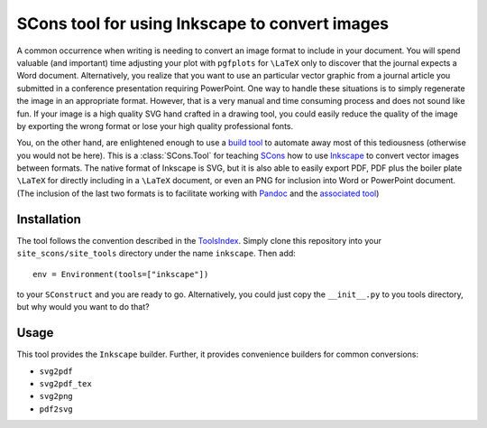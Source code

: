 SCons tool for using Inkscape to convert images
===============================================

A common occurrence when writing is needing to convert an image format
to include in your document.  You will spend valuable (and important)
time adjusting your plot with ``pgfplots`` for ``\LaTeX`` only to
discover that the journal expects a Word document.  Alternatively, you
realize that you want to use an particular vector graphic from a journal
article you submitted in a conference presentation requiring PowerPoint.
One way to handle these situations is to simply regenerate the image in
an appropriate format.  However, that is a very manual and time
consuming process and does not sound like fun.  If your image is a high
quality SVG hand crafted in a drawing tool, you could easily reduce the
quality of the image by exporting the wrong format or lose your high
quality professional fonts.

You, on the other hand, are enlightened enough to use a `build tool`_ to
automate away most of this tediousness (otherwise you would not be
here).  This is a :class:`SCons.Tool` for teaching SCons_ how to use
Inkscape_ to convert vector images between formats.  The native format
of Inkscape is SVG, but it is also able to easily export PDF, PDF plus
the boiler plate ``\LaTeX`` for directly including in a ``\LaTeX``
document, or even an PNG for inclusion into Word or PowerPoint document.
(The inclusion of the last two formats is to facilitate working with
Pandoc_ and the `associated tool`_)

.. _SCons: https://scons.org
.. _build tool: SCons_
.. _Inkscape: https://inkscape.org
.. _Pandoc: https://pandoc.org
.. _associated tool: https://github.com/kprussing/scons-pandoc

Installation
------------

The tool follows the convention described in the ToolsIndex_.  Simply
clone this repository into your ``site_scons/site_tools`` directory
under the name ``inkscape``.  Then add::

   env = Environment(tools=["inkscape"])

to your ``SConstruct`` and you are ready to go.  Alternatively, you
could just copy the ``__init__.py`` to you tools directory, but why
would you want to do that?

.. _ToolsIndex: https://github.com/SCons/scons/wiki/ToolsIndex

Usage
-----

This tool provides the ``Inkscape`` builder.  Further, it provides
convenience builders for common conversions:

-  ``svg2pdf``
-  ``svg2pdf_tex``
-  ``svg2png``
-  ``pdf2svg``

.. todo:: Describe the environment variables that control the builders.

